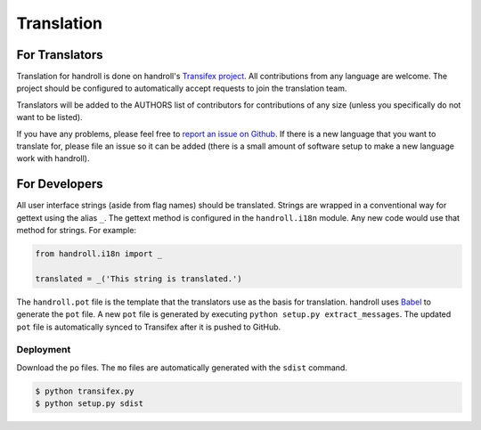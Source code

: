 Translation
===========

For Translators
---------------

Translation for handroll is done on handroll's `Transifex project
<https://www.transifex.com/projects/p/handroll/>`_. All contributions from any
language are welcome. The project should be configured to automatically accept
requests to join the translation team.

Translators will be added to the AUTHORS list of contributors for contributions
of any size (unless you specifically do not want to be listed).

If you have any problems, please feel free to `report an issue on Github
<https://github.com/handroll/handroll/issues/new>`_. If there is a new
language that you want to translate for, please file an issue so it can be
added (there is a small amount of software setup to make a new language work
with handroll).

For Developers
--------------

All user interface strings (aside from flag names) should be translated.
Strings are wrapped in a conventional way for gettext using the alias ``_``.
The gettext method is configured in the ``handroll.i18n`` module. Any new code
would use that method for strings. For example:

.. code-block:: python

    from handroll.i18n import _

    translated = _('This string is translated.')

The ``handroll.pot`` file is the template that the translators use as the basis
for translation. handroll uses `Babel <http://babel.pocoo.org/>`_ to generate
the ``pot`` file. A new ``pot`` file is generated by executing
``python setup.py extract_messages``. The updated ``pot`` file is automatically
synced to Transifex after it is pushed to GitHub.

Deployment
~~~~~~~~~~

Download the ``po`` files. The ``mo`` files are automatically generated with
the ``sdist`` command.

.. code-block:: bash

    $ python transifex.py
    $ python setup.py sdist

